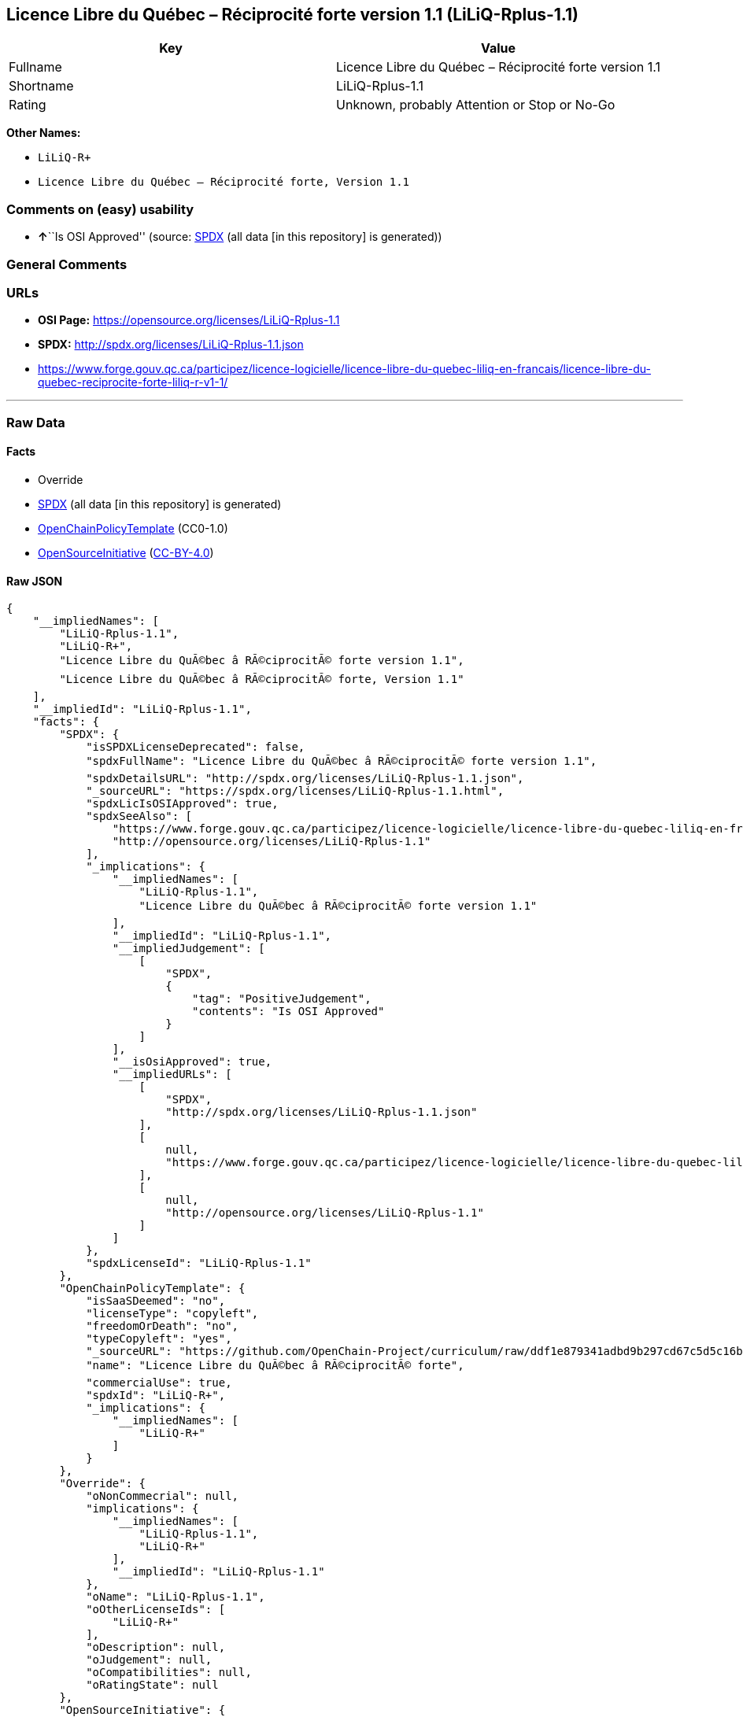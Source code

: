 == Licence Libre du Québec – Réciprocité forte version 1.1 (LiLiQ-Rplus-1.1)

[cols=",",options="header",]
|===
|Key |Value
|Fullname |Licence Libre du Québec – Réciprocité forte version 1.1
|Shortname |LiLiQ-Rplus-1.1
|Rating |Unknown, probably Attention or Stop or No-Go
|===

*Other Names:*

* `+LiLiQ-R++`
* `+Licence Libre du Québec – Réciprocité forte, Version 1.1+`

=== Comments on (easy) usability

* **↑**``Is OSI Approved'' (source:
https://spdx.org/licenses/LiLiQ-Rplus-1.1.html[SPDX] (all data [in this
repository] is generated))

=== General Comments

=== URLs

* *OSI Page:* https://opensource.org/licenses/LiLiQ-Rplus-1.1
* *SPDX:* http://spdx.org/licenses/LiLiQ-Rplus-1.1.json
* https://www.forge.gouv.qc.ca/participez/licence-logicielle/licence-libre-du-quebec-liliq-en-francais/licence-libre-du-quebec-reciprocite-forte-liliq-r-v1-1/

'''''

=== Raw Data

==== Facts

* Override
* https://spdx.org/licenses/LiLiQ-Rplus-1.1.html[SPDX] (all data [in
this repository] is generated)
* https://github.com/OpenChain-Project/curriculum/raw/ddf1e879341adbd9b297cd67c5d5c16b2076540b/policy-template/Open%20Source%20Policy%20Template%20for%20OpenChain%20Specification%201.2.ods[OpenChainPolicyTemplate]
(CC0-1.0)
* https://opensource.org/licenses/[OpenSourceInitiative]
(https://creativecommons.org/licenses/by/4.0/legalcode[CC-BY-4.0])

==== Raw JSON

....
{
    "__impliedNames": [
        "LiLiQ-Rplus-1.1",
        "LiLiQ-R+",
        "Licence Libre du QuÃ©bec â RÃ©ciprocitÃ© forte version 1.1",
        "Licence Libre du QuÃ©bec â RÃ©ciprocitÃ© forte, Version 1.1"
    ],
    "__impliedId": "LiLiQ-Rplus-1.1",
    "facts": {
        "SPDX": {
            "isSPDXLicenseDeprecated": false,
            "spdxFullName": "Licence Libre du QuÃ©bec â RÃ©ciprocitÃ© forte version 1.1",
            "spdxDetailsURL": "http://spdx.org/licenses/LiLiQ-Rplus-1.1.json",
            "_sourceURL": "https://spdx.org/licenses/LiLiQ-Rplus-1.1.html",
            "spdxLicIsOSIApproved": true,
            "spdxSeeAlso": [
                "https://www.forge.gouv.qc.ca/participez/licence-logicielle/licence-libre-du-quebec-liliq-en-francais/licence-libre-du-quebec-reciprocite-forte-liliq-r-v1-1/",
                "http://opensource.org/licenses/LiLiQ-Rplus-1.1"
            ],
            "_implications": {
                "__impliedNames": [
                    "LiLiQ-Rplus-1.1",
                    "Licence Libre du QuÃ©bec â RÃ©ciprocitÃ© forte version 1.1"
                ],
                "__impliedId": "LiLiQ-Rplus-1.1",
                "__impliedJudgement": [
                    [
                        "SPDX",
                        {
                            "tag": "PositiveJudgement",
                            "contents": "Is OSI Approved"
                        }
                    ]
                ],
                "__isOsiApproved": true,
                "__impliedURLs": [
                    [
                        "SPDX",
                        "http://spdx.org/licenses/LiLiQ-Rplus-1.1.json"
                    ],
                    [
                        null,
                        "https://www.forge.gouv.qc.ca/participez/licence-logicielle/licence-libre-du-quebec-liliq-en-francais/licence-libre-du-quebec-reciprocite-forte-liliq-r-v1-1/"
                    ],
                    [
                        null,
                        "http://opensource.org/licenses/LiLiQ-Rplus-1.1"
                    ]
                ]
            },
            "spdxLicenseId": "LiLiQ-Rplus-1.1"
        },
        "OpenChainPolicyTemplate": {
            "isSaaSDeemed": "no",
            "licenseType": "copyleft",
            "freedomOrDeath": "no",
            "typeCopyleft": "yes",
            "_sourceURL": "https://github.com/OpenChain-Project/curriculum/raw/ddf1e879341adbd9b297cd67c5d5c16b2076540b/policy-template/Open%20Source%20Policy%20Template%20for%20OpenChain%20Specification%201.2.ods",
            "name": "Licence Libre du QuÃ©bec â RÃ©ciprocitÃ© forte",
            "commercialUse": true,
            "spdxId": "LiLiQ-R+",
            "_implications": {
                "__impliedNames": [
                    "LiLiQ-R+"
                ]
            }
        },
        "Override": {
            "oNonCommecrial": null,
            "implications": {
                "__impliedNames": [
                    "LiLiQ-Rplus-1.1",
                    "LiLiQ-R+"
                ],
                "__impliedId": "LiLiQ-Rplus-1.1"
            },
            "oName": "LiLiQ-Rplus-1.1",
            "oOtherLicenseIds": [
                "LiLiQ-R+"
            ],
            "oDescription": null,
            "oJudgement": null,
            "oCompatibilities": null,
            "oRatingState": null
        },
        "OpenSourceInitiative": {
            "text": [
                {
                    "url": "https://opensource.org/licenses/LiLiQ-Rplus-1.1",
                    "title": "HTML",
                    "media_type": "text/html"
                }
            ],
            "identifiers": [],
            "superseded_by": null,
            "_sourceURL": "https://opensource.org/licenses/",
            "name": "Licence Libre du QuÃ©bec â RÃ©ciprocitÃ© forte, Version 1.1",
            "other_names": [],
            "keywords": [
                "international",
                "osi-approved",
                "copyleft"
            ],
            "id": "LiLiQ-R+",
            "links": [
                {
                    "note": "OSI Page",
                    "url": "https://opensource.org/licenses/LiLiQ-Rplus-1.1"
                }
            ],
            "_implications": {
                "__impliedNames": [
                    "LiLiQ-R+",
                    "Licence Libre du QuÃ©bec â RÃ©ciprocitÃ© forte, Version 1.1"
                ],
                "__impliedURLs": [
                    [
                        "OSI Page",
                        "https://opensource.org/licenses/LiLiQ-Rplus-1.1"
                    ]
                ]
            }
        }
    },
    "__impliedJudgement": [
        [
            "SPDX",
            {
                "tag": "PositiveJudgement",
                "contents": "Is OSI Approved"
            }
        ]
    ],
    "__isOsiApproved": true,
    "__impliedURLs": [
        [
            "SPDX",
            "http://spdx.org/licenses/LiLiQ-Rplus-1.1.json"
        ],
        [
            null,
            "https://www.forge.gouv.qc.ca/participez/licence-logicielle/licence-libre-du-quebec-liliq-en-francais/licence-libre-du-quebec-reciprocite-forte-liliq-r-v1-1/"
        ],
        [
            null,
            "http://opensource.org/licenses/LiLiQ-Rplus-1.1"
        ],
        [
            "OSI Page",
            "https://opensource.org/licenses/LiLiQ-Rplus-1.1"
        ]
    ]
}
....

==== Dot Cluster Graph

../dot/LiLiQ-Rplus-1.1.svg